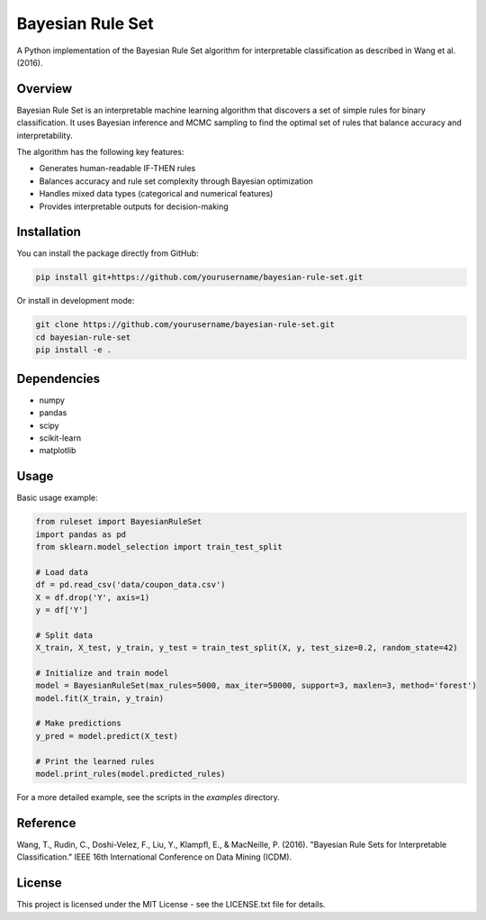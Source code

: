 =================
Bayesian Rule Set
=================

A Python implementation of the Bayesian Rule Set algorithm for interpretable classification as described in Wang et al. (2016).

Overview
--------

Bayesian Rule Set is an interpretable machine learning algorithm that discovers a set of simple rules for binary classification. It uses Bayesian inference and MCMC sampling to find the optimal set of rules that balance accuracy and interpretability.

The algorithm has the following key features:

* Generates human-readable IF-THEN rules
* Balances accuracy and rule set complexity through Bayesian optimization
* Handles mixed data types (categorical and numerical features)
* Provides interpretable outputs for decision-making

Installation
-----------

You can install the package directly from GitHub:

.. code-block:: bash

    pip install git+https://github.com/yourusername/bayesian-rule-set.git

Or install in development mode:

.. code-block:: bash

    git clone https://github.com/yourusername/bayesian-rule-set.git
    cd bayesian-rule-set
    pip install -e .

Dependencies
-----------

* numpy
* pandas
* scipy
* scikit-learn
* matplotlib

Usage
-----

Basic usage example:

.. code-block:: python

    from ruleset import BayesianRuleSet
    import pandas as pd
    from sklearn.model_selection import train_test_split

    # Load data
    df = pd.read_csv('data/coupon_data.csv')
    X = df.drop('Y', axis=1)
    y = df['Y']

    # Split data
    X_train, X_test, y_train, y_test = train_test_split(X, y, test_size=0.2, random_state=42)

    # Initialize and train model
    model = BayesianRuleSet(max_rules=5000, max_iter=50000, support=3, maxlen=3, method='forest')
    model.fit(X_train, y_train)

    # Make predictions
    y_pred = model.predict(X_test)

    # Print the learned rules
    model.print_rules(model.predicted_rules)

For a more detailed example, see the scripts in the `examples` directory.

Reference
---------

Wang, T., Rudin, C., Doshi-Velez, F., Liu, Y., Klampfl, E., & MacNeille, P. (2016).
"Bayesian Rule Sets for Interpretable Classification."
IEEE 16th International Conference on Data Mining (ICDM).

License
-------

This project is licensed under the MIT License - see the LICENSE.txt file for details.